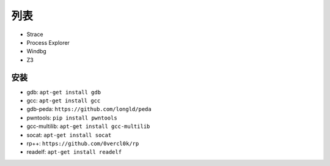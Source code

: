 列表
================================

- Strace
- Process Explorer
- Windbg
- Z3

安装
-------------------------------
- gdb: ``apt-get install gdb``
- gcc: ``apt-get install gcc``
- gdb-peda: ``https://github.com/longld/peda``
- pwntools: ``pip install pwntools``
- gcc-multilib: ``apt-get install gcc-multilib``
- socat: ``apt-get install socat``
- rp++: ``https://github.com/0vercl0k/rp``
- readelf: ``apt-get install readelf``
